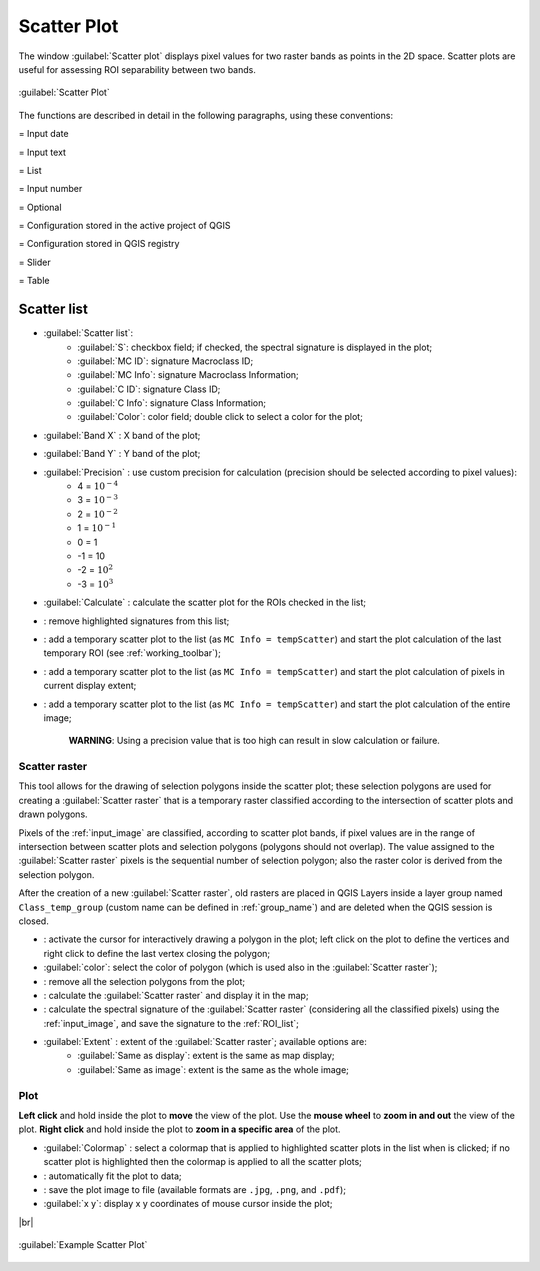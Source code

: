 .. _scatter_plot:

******************************
Scatter Plot
******************************

.. |br| raw:: html

 <br />

.. |registry_save| image:: _static/registry_save.png
	:width: 20pt
	
.. |project_save| image:: _static/project_save.png
	:width: 20pt
	
.. |optional| image:: _static/optional.png
	:width: 20pt
	
.. |input_list| image:: _static/input_list.jpg
	:width: 20pt
	
.. |input_text| image:: _static/input_text.jpg
	:width: 20pt
	
.. |input_date| image:: _static/input_date.jpg
	:width: 20pt
	
.. |input_number| image:: _static/input_number.jpg
	:width: 20pt
	
.. |input_slider| image:: _static/input_slider.jpg
	:width: 20pt
	
.. |input_table| image:: _static/input_table.jpg
	:width: 20pt
	
.. |checkbox| image:: _static/checkbox.png
	:width: 18pt
	
.. |enter| image:: _static/semiautomaticclassificationplugin_enter.png
	:width: 20pt

.. |remove| image:: _static/semiautomaticclassificationplugin_remove.png
	:width: 20pt
	
.. |fit_plot| image:: _static/semiautomaticclassificationplugin_fit_plot.png
	:width: 20pt
	
.. |save_plot_image| image:: _static/semiautomaticclassificationplugin_save_plot_image.png
	:width: 20pt
	
.. |scatter_raster_temp_ROI| image:: _static/semiautomaticclassificationplugin_scatter_raster_temp_ROI.png
	:width: 20pt
	
.. |scatter_raster_display| image:: _static/semiautomaticclassificationplugin_scatter_raster_display.png
	:width: 20pt
	
.. |scatter_raster_image| image:: _static/semiautomaticclassificationplugin_scatter_raster_image.png
	:width: 20pt
	
.. |scatter_edit_polygon| image:: _static/semiautomaticclassificationplugin_scatter_edit_polygon.png
	:width: 20pt
	
.. |scatter_reset_polygon| image:: _static/semiautomaticclassificationplugin_scatter_reset_polygon.png
	:width: 20pt
	
.. |save_plot| image:: _static/semiautomaticclassificationplugin_save_plot.png
	:width: 20pt
	
.. |scatter_show_raster| image:: _static/semiautomaticclassificationplugin_scatter_show_raster.png
	:width: 20pt
	
The window :guilabel:`Scatter plot` displays pixel values for two raster bands as points in the 2D space.
Scatter plots are useful for assessing ROI separability between two bands.

.. figure:: _static/scatter_plot.jpg
	:align: center
	:width: 500pt
	
	:guilabel:`Scatter Plot`

The functions are described in detail in the following paragraphs, using these conventions:

|input_date| = Input date

|input_text| = Input text

|input_list| = List

|input_number| = Input number

|optional| = Optional

|project_save| = Configuration stored in the active project of QGIS

|registry_save| = Configuration stored in QGIS registry

|input_slider| = Slider

|input_table| = Table

.. _scatter_list:

Scatter list
----------------

* |input_table| :guilabel:`Scatter list`:
	* :guilabel:`S`: checkbox field; if checked, the spectral signature is displayed in the plot;
	* :guilabel:`MC ID`: signature Macroclass ID;
	* :guilabel:`MC Info`: signature Macroclass Information;
	* :guilabel:`C ID`: signature Class ID;
	* :guilabel:`C Info`: signature Class Information;
	* :guilabel:`Color`: color field; double click to select a color for the plot;
* :guilabel:`Band X` |input_number|: X band of the plot;
* :guilabel:`Band Y` |input_number|: Y band of the plot;
* |checkbox| :guilabel:`Precision` |input_list|: use custom precision for calculation (precision should be selected according to pixel values):
	* 4 = :math:`10^{-4}`
	* 3 = :math:`10^{-3}`
	* 2 = :math:`10^{-2}`
	* 1 = :math:`10^{-1}`
	* 0 = 1
	* -1 = 10
	* -2 = :math:`10^{2}`
	* -3 = :math:`10^{3}`
* :guilabel:`Calculate` |enter|: calculate the scatter plot for the ROIs checked in the list;
* |remove|: remove highlighted signatures from this list;
* |scatter_raster_temp_ROI|: add a temporary scatter plot to the list (as ``MC Info = tempScatter``) and start the plot calculation of the last temporary ROI (see :ref:`working_toolbar`);
* |scatter_raster_display|: add a temporary scatter plot to the list (as ``MC Info = tempScatter``) and start the plot calculation of pixels in current display extent;
* |scatter_raster_image|: add a temporary scatter plot to the list (as ``MC Info = tempScatter``) and start the plot calculation of the entire image;

	**WARNING**: Using a precision value that is too high can result in slow calculation or failure.

.. _scatter_raster:

Scatter raster
^^^^^^^^^^^^^^^^^^^^^^^^^

This tool allows for the drawing of selection polygons inside the scatter plot; these selection polygons are used for creating a :guilabel:`Scatter raster` that is a temporary raster classified according to the intersection of scatter plots and drawn polygons.

Pixels of the :ref:`input_image` are classified, according to scatter plot bands, if pixel values are in the range of intersection between scatter plots and selection polygons (polygons should not overlap).
The value assigned to the :guilabel:`Scatter raster` pixels is the sequential number of selection polygon; also the raster color is derived from the selection polygon.

After the creation of a new :guilabel:`Scatter raster`, old rasters are placed in QGIS Layers inside a layer group named ``Class_temp_group`` (custom name can be defined in  :ref:`group_name`) and are deleted when the QGIS session is closed.

* |scatter_edit_polygon|: activate the cursor for interactively drawing a polygon in the plot; left click on the plot to define the vertices and right click to define the last vertex closing the polygon;
* :guilabel:`color`: select the color of polygon (which is used also in the :guilabel:`Scatter raster`);
* |scatter_reset_polygon|: remove all the selection polygons from the plot;
* |scatter_show_raster|: calculate the :guilabel:`Scatter raster` and display it in the map;
* |save_plot|: calculate the spectral signature of the :guilabel:`Scatter raster` (considering all the classified pixels) using the :ref:`input_image`, and save the signature to the :ref:`ROI_list`;
* :guilabel:`Extent` |input_list|: extent of the :guilabel:`Scatter raster`; available options are:
	* :guilabel:`Same as display`: extent is the same as map display;
	* :guilabel:`Same as image`: extent is the same as the whole image;

.. _scatter_plot_1:

Plot
^^^^^^^^^^^^^^^^^^^^^^^^^

**Left click** and hold inside the plot to **move** the view of the plot.
Use the **mouse wheel** to **zoom in and out** the view of the plot.
**Right click** and hold inside the plot to **zoom in a specific area** of the plot.
	
* :guilabel:`Colormap` |input_list| |enter|: select a colormap that is applied to highlighted scatter plots in the list when |enter| is clicked; if no scatter plot is highlighted then the colormap is applied to all the scatter plots;
* |fit_plot|: automatically fit the plot to data;
* |save_plot_image|: save the plot image to file (available formats are ``.jpg``, ``.png``, and ``.pdf``);
* :guilabel:`x y`: display x y coordinates of mouse cursor inside the plot;


|br|
	
.. figure:: _static/example_scatter_plot.jpg
	:align: center
	:width: 500pt
	
	:guilabel:`Example Scatter Plot`
